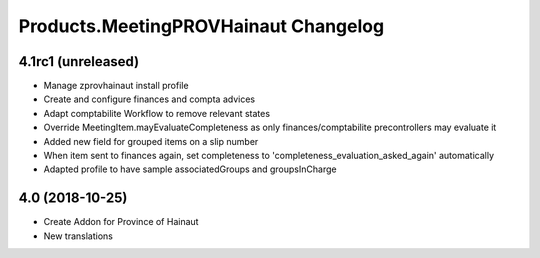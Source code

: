 Products.MeetingPROVHainaut Changelog
=====================================

4.1rc1 (unreleased)
-------------------
- Manage zprovhainaut install profile
- Create and configure finances and compta advices
- Adapt comptabilite Workflow to remove relevant states
- Override MeetingItem.mayEvaluateCompleteness as only finances/comptabilite precontrollers may evaluate it
- Added new field for grouped items on a slip number
- When item sent to finances again, set completeness to 'completeness_evaluation_asked_again' automatically
- Adapted profile to have sample associatedGroups and groupsInCharge

4.0 (2018-10-25)
----------------
- Create Addon for Province of Hainaut
- New translations
